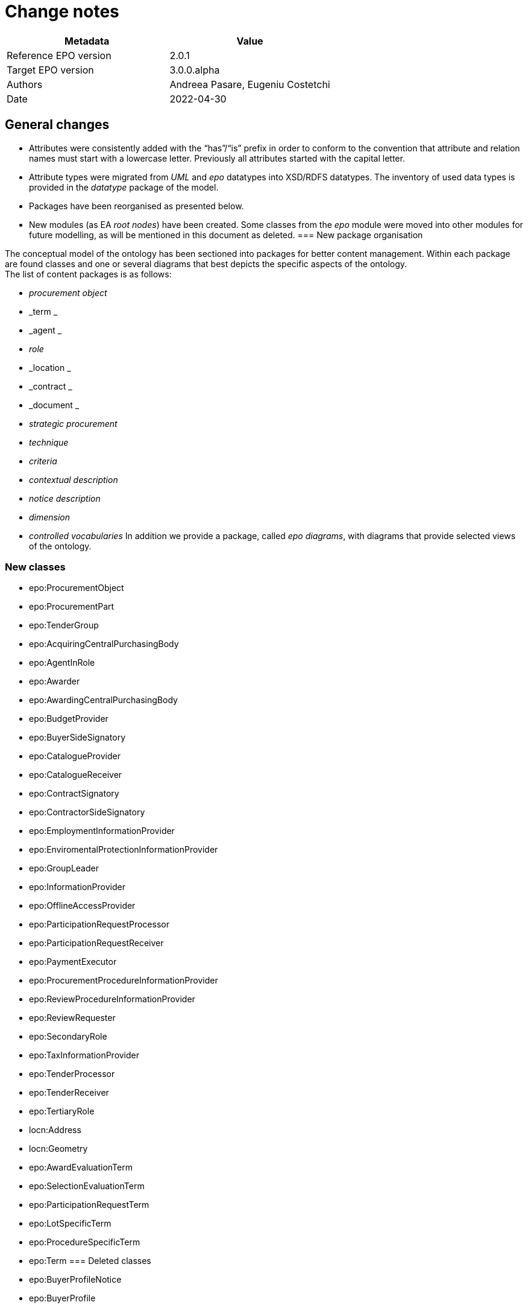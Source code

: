 = Change notes

|===
|*Metadata*|*Value*

|Reference EPO version|2.0.1
|Target EPO version|3.0.0.alpha
|Authors|Andreea Pasare, Eugeniu Costetchi
|Date|2022-04-30
|===
== General changes

* Attributes were consistently added with the “has”/“is” prefix in order to conform to the convention that attribute and relation names must start with a lowercase letter. Previously all attributes started with the capital letter.
* Attribute types were migrated from _UML_ and _epo_ datatypes into XSD/RDFS datatypes. The inventory of used data types is provided in the _datatype_ package of the model.
* Packages have been reorganised as presented below.
* New modules (as EA _root nodes_) have been created. Some classes from the _epo_ module were moved into other modules for future modelling, as will be mentioned in this document as deleted.
=== New package organisation

The conceptual model of the ontology has been sectioned into packages for better content management. Within each package are found classes and one or several diagrams that best depicts the specific aspects of the ontology.  +
The list of content packages is as follows:

* _procurement object_
* _term _
* _agent _
* _role_
* _location _
* _contract _
* _document _
* _strategic procurement_
* _technique_
* _criteria_
* _contextual description_
* _notice description_
* _dimension_
* _controlled vocabularies_
In addition we provide a package, called _epo diagrams_, with diagrams that provide selected views of the ontology.

=== New classes

* epo:ProcurementObject
* epo:ProcurementPart
* epo:TenderGroup
* epo:AcquiringCentralPurchasingBody
* epo:AgentInRole
* epo:Awarder
* epo:AwardingCentralPurchasingBody
* epo:BudgetProvider
* epo:BuyerSideSignatory
* epo:CatalogueProvider
* epo:CatalogueReceiver
* epo:ContractSignatory
* epo:ContractorSideSignatory
* epo:EmploymentInformationProvider
* epo:EnviromentalProtectionInformationProvider
* epo:GroupLeader
* epo:InformationProvider
* epo:OfflineAccessProvider
* epo:ParticipationRequestProcessor
* epo:ParticipationRequestReceiver
* epo:PaymentExecutor
* epo:ProcurementProcedureInformationProvider
* epo:ReviewProcedureInformationProvider
* epo:ReviewRequester
* epo:SecondaryRole
* epo:TaxInformationProvider
* epo:TenderProcessor
* epo:TenderReceiver
* epo:TertiaryRole
* locn:Address
* locn:Geometry
* epo:AwardEvaluationTerm
* epo:SelectionEvaluationTerm
* epo:ParticipationRequestTerm
* epo:LotSpecificTerm
* epo:ProcedureSpecificTerm
* epo:Term
=== Deleted classes

* epo:BuyerProfileNotice
* epo:BuyerProfile
* epo:CallForCompetition
* epo:CallForExpressionOfInterest
* epo:ContractAwardNotice
* epo:ContractModificationNotice
* epo:ContractNotice
* epo:Item
* epo:Location
* epo:PriorInformationNotice
* epo:ProjectProcurement
* epo:ResourceElement
* epo:Subcontract
* epo:TenderDocument
* epo:TenderLot
* epo:VoluntaryEx-anteTransparencyNotice
* epo:epo:LocationCoordinate
=== Deleted enumerations

* epo:cpb-type
== Changed classes

=== Agent package modifications

|===
|*class*|*added attributes*|*deleted attributes*

|epo:Agent||epo:ID
|epo:Agent|epo:hasName|
|epo:Organisation|epo:hasLegalName|
|epo:Organisation|epo:hasOrganisationUnit|
|===

|===
|*class*|*added property*|*deleted property*

|epo:Agent|epo:hasID -> epo:Identifier|
|epo:Organisation|epo:hasRegisteredAddress -> locn:Address|
|epo:Organisation|epo:hasAddress -> locn:Address|epo:hasLocation -> epo:Location
|epo:Organisation|epo:hasDeliveryGateway -> epo:Channel|
|epo:Organisation|epo:hasPrimaryContactPoint -> epo:ContactPoint|epo:hasDefaultContactPoint -> epo:ContactPoint
|epo:Person|epo:hasLegalLocation -> epo:Location|epo:hasRegisteredAddress -> locn:Address
|epo:Person|epo:hasCountryOfBirth -> at-voc:country|
|===

=== Procurement objects package modifications

epo:Lot class was duplicated in ePO 2.0.1.
|===
|*class*|*added attributes*|*deleted attributes*

|epo:LotGroup||epo:Description
|epo:LotGroup||epo:ID
|epo:LotGroup||epo:Title
|epo:Lot||epo:ID
|epo:Lot||epo:PerformingStafQualificationInformation
|epo:Lot||epo:ReservedProcurement
|epo:Lot||epo:SMESuitable
|epo:Lot||epo:Title
|epo:Lot||epo:VariantsPermission
|epo:Lot||epo:Description
|epo:Lot||epo:AdditionalInformation
|epo:PlannedProcurementPart|epo:hasEstimatedContractNoticePublicationDate|
|epo:PlannedProcurementPart||epo:AdditionalInformation
|epo:PlannedProcurementPart||epo:Description
|epo:PlannedProcurementPart||epo:ID
|epo:PlannedProcurementPart||epo:LegalBasisID
|epo:PlannedProcurementPart||epo:SMESuitable
|epo:PlannedProcurementPart||epo:Title
|epo:Procedure||epo:ChoiceJustification
|epo:Procedure||epo:Description
|epo:Procedure||epo:ID
|epo:Procedure||epo:LegalBasisID
|epo:Procedure||epo:LegalBasis
|epo:Procedure||epo:LegalRegime
|epo:Procedure||epo:ProcedureType
|epo:Procedure||epo:Title
|epo:ProcurementObject|epo:hasDescription|
|epo:ProcurementObject|epo:hasTitle|
|epo:ProcurementPart|epo:hasAdditionalInformation|
|epo:ProcurementPart|epo:isSMESuitable|
|epo:ProcurementPart|epo:isUsingEUFunds|
|epo:Purpose|epo:hasRecurrenceDescription|
|epo:Purpose|epo:hasRecurrence|
|epo:Purpose|epo:hasOptions|
|epo:Purpose||epo:AdditionalClassification
|epo:Purpose||epo:AdditionalContractNature
|epo:Purpose||epo:ContractNatureType
|epo:Purpose||epo:MainClassification
|epo:Purpose||epo:OptionsPermission
|epo:Purpose||epo:hasTotalMagnitudeQuantity
|epo:Tender|epo:hasCalculationMethod|
|(merged with epo:TenderLot)|epo:hasVariant|
|(merged with epo:TenderLot)||epo:ID
|===

|===
|*class*|*added property*|*deleted property*

|epo:LotGroup|epo:hasID -> epo:Identifier|
|epo:LotGroup|epo:setsGroupingContextFor -> epo:Lot|
|epo:LotGroup|epo:specifiesProcurementCriteria -> epo:ProcurementCriterion|
|epo:LotGroup||epo:isAwardedTo -> epo:Tender
|epo:LotGroup||epo:hasAwardedValue -> epo:Value
|epo:LotGroup|epo:hasEstimatedValue -> epo:MonetaryValue|epo:hasEstimatedValue -> epo:Value
|epo:Lot|generalization -> epo:ProcurementPart|
|epo:Lot||epo:isGroupedIn epo:LotGroup
|epo:Lot||epo:hasAwardedEstimatedValue -> epo:Value
|epo:Lot||epo:providesAdditionalInformation -> epo:StatisticalInformation
|epo:Lot||epo:requires -> epo:SecurityClearanceTerm
|epo:Lot|epo:hasEstimatedValue -> epo:MonetaryValue|epo:hasEstimatedValue -> epo:Value
|epo:Lot||epo:contributesToImplement -> epo:ProjectProcurement
|epo:Lot|epo:hasPurpose -> epo:Purpose|epo:has -> epo:Purpose
|epo:Lot||epo:isAwardedToTenderLot -> epo:TenderLot
|epo:Lot||epo:has -> epo:OpeningTerm
|epo:Lot||epo:involvesOverallStrategicProcurement -> epo:strategicProcurement
|epo:Lot|epo:hasPerformingStaffQualificationInformation -> at-voc:requirement-stage|epo:isProvidedWithin -> at-voc:requirement-stage
|epo:Lot||epo:hasEstimatedUserConcessionRevenue -> epo:Value
|epo:Lot||epo:applies -> epo:MultipleStageProcedureTerm
|epo:Lot||epo:applies -> epo:ContractTerm
|epo:Lot||epo:hasTenderEvaluationTerm -> epo:EvaluationTerm
|epo:Lot||epo:hasContractDuration -> epo:Period
|epo:Lot||epo:hasEstimatedBuyerConcessionRevenue -> epo:Value
|epo:Lot|epo:refersToPlannedPart -> epo:PlannedProcurementPart|epo:refersTo -> epo:PlannedProcurementPart
|epo:Lot||epo:isReferredToIn -> epo:ProcurementDocument
|epo:Lot||epo:hasAwardedValue -> epo:Value
|epo:Lot||epo:refersTo -> epo:Item
|epo:Lot||epo:isFundedBy -> epo:Fund
|epo:Lot|epo:isSubjectToLotTerm -> epo:LotSpecificTerm|
|epo:Lot|epo:usesTechnique -> epo:Technique|epo:uses -> epo:Technique
|epo:Lot|epo:specifiesProcurementCriteria -> epo:ProcurementCriterion|
|epo:PlannedProcurementPart|generalization -> epo:ProcurementPart|
|epo:PlannedProcurementPart|epo:hasLegalBasis -> at-voc:legal-basis|epo:hasLegalBasisID -> at-voc:legal-basis
|epo:PlannedProcurementPart|epo:usesChannel -> epo:Channel|epo:uses -> epo:Channel
|epo:PlannedProcurementPart|epo:hasPlannedDuration -> epo:Duration|
|epo:PlannedProcurementPart||epo:has -> epo:AccessTerm
|epo:PlannedProcurementPart||epo:has -> epo:ContractTerm
|epo:PlannedProcurementPart||epo:involvesOverallStrategicProcurement -> epo:StrategicProcurement
|epo:PlannedProcurementPart||epo:refersTo -> epo:Document
|epo:PlannedProcurementPart||epo:isFundedWith -> epo:Fund
|epo:Procedure|epo:isSubjectToProcedureSpecificTerm -> epo:ProcedureSpecificTerm|epo:has -> epo:ProcedureTerm
|epo:Procedure|epo:refersToPlannedPart -> epo:PlannedProcurementPart|
|epo:Procedure|epo:hasEstimatedValue -> epo:MonetaryValue|epo:hasEstimatedValue -> epo:Value
|epo:Procedure|generalization -> epo:ProcurementObject|
|epo:Procedure|epo:hasProcurementScopeDividedIntoLot -> epo:Lot|epo:specifies -> epo:Lot
|epo:Procedure|epo:specifiesExclusionGround -> epo:ExclusionGround|epo:uses -> epo:ExclusionGround
|epo:Procedure||epo:involvesOverallStrategicProcurement -> epo:StrategicProcurement
|epo:Procedure||epo:leadsTo -> epo:Contract
|epo:Procedure||epo:isResponsabilityOf -> epo:Buyer
|epo:Procedure||epo:isConcludedBy -> epo:Contract
|epo:Procedure||epo:uses -> epo:AccessTerm
|epo:Procedure||epo:has -> epo:DirectAwardTerm
|epo:Procedure||epo:hasTotalValue -> epo:Value
|epo:ProcurementObject|epo:isSubjectToTerm -> epo:Term|
|epo:ProcurementObject|epo:fulfillStrategicProcurement -> epo:StrategicProcurement|
|epo:ProcurementObject|epo:hasID -> epo:Identifier|
|epo:ProcurementPart|generalization -> epo:ProcurementObject|
|epo:ProcurementPart|epo:isFundedBy -> epo:Fund|
|epo:Purpose|epo:hasTotalQuantity -> epo:Quantity|
|epo:TenderGroup|epo:comprisesTender -> epo:Tender|
|epo:TenderGroup|epo:hasTotalValue -> epo:MonetaryValue|
|epo:TenderGroup|epo:isSubmittedForLotGroup -> epo:LotGroup|
|epo:Tender (merged with epo:TenderLot)|epo:isSupportedBy -> epo:TechnicalOffer|
|epo:Tender (merged with epo:TenderLot)|epo:isSubmittedForLot -> epo:Lot|
|epo:Tender (merged with epo:TenderLot)|epo:hasItemCountryOfOrigin -> at-voc:country|
|epo:Tender (merged with epo:TenderLot)|epo:subjectToGrouping -> epo:LotGroup|
|epo:Tender (merged with epo:TenderLot)|epo:forseesSubcontractingEstimate -> epo:SubcontractingEstimate|
|epo:Tender (merged with epo:TenderLot)|epo:hasEstimatedUserConcessionRevenue -> epo:MonetaryValue|
|epo:Tender (merged with epo:TenderLot)|generalization -> epo:ProcurementObject|
|epo:Tender (merged with epo:TenderLot)|epo:hasEstimatedBuyerConcessionRevenue -> epo:MonetaryValue|
|epo:Tender (merged with epo:TenderLot)|epo:hasFinancialOfferValuer -> epo:MonetaryValue|
|epo:Tender (merged with epo:TenderLot)|epo:isSupportedBy -> epo:ESPDResponse|
|epo:Tender (merged with epo:TenderLot)|epo:isSupportedBy -> epo:FinancialOffer|
|epo:Tender (merged with epo:TenderLot)||epo:attaches -> epo:TenderDocument
|epo:Tender (merged with epo:TenderLot)||epo:includes -> epo:TenderLot
|epo:Tender (merged with epo:TenderLot)||epo:hasSubmissionTerm -> epo:SubmissionTerm
|===

=== Roles package modifications

|===
|*class*|*added attributes*|*deleted attributes*

|epo:AgentInRole|epo:hasDescription|
|epo:AgentInRole|epo:hasTitle|
|epo:Buyer|epo:hasBuyerTypeDescription|epo:BuyerLegalTypeDescription
|epo:Buyer|epo:hasBuyerProfile|
|epo:Buyer||epo:hasBuyerLegalType
|epo:Buyer||epo:MainActivityType
|epo:CentralPurchasingBody||epo:CPBType
|epo:EconomicOperator||epo:EORoleType
|===

|===
|*class*|*added property*|*deleted property*

|epo:AcquiringCentralPurchasingBody|generalization -> epo:CentralPurchasingBody|
|epo:AgentInRole|epo:playedBy -> epo:Agent|
|epo:AgentInRole|epo:dependsOnRole -> epo:AgentInRole|
|epo:AgentInRole|epo:hasContactPointInRole -> epo:ContactPoint|
|epo:Awarder|epo:dependsOnBuyer -> epo:Buyer|
|epo:Awarder|generalization -> epo:PrimaryRole|
|epo:AwardingCentralPurchasingBody|generalization -> epo:CentralPurchasingBody|
|epo:BudgetProvider|epo:dependsOnServiceProvider -> epo:ProcurementServiceProvider|
|epo:BudgetProvider|generalization -> epo:SecondaryRole|
|epo:BudgetProvider|epo:dependsOnBuyer -> epo:Buyer|
|epo:BuyerSideSignatory|epo:dependsOnBuyer -> epo:Buyer|
|epo:BuyerSideSignatory|generalization -> epo:ContractSignatory|
|epo:Buyer|epo:hasBuyerType -> at-voc:buyer-legal-type|epo:hasBuyerLegalType -> at-voc:buyer-legal-type
|epo:Buyer|epo:delegatesAncillaryActivitiesTo -> epo:ProcurementServiceProvider|
|epo:Buyer||epo:executesPayment -> epo:Lot
|epo:Buyer||epo:processesTenders -> epo:Lot
|epo:Buyer||epo:has -> epo:BuyerProfile
|epo:Buyer||epo:processesRequestsToParticipate -> epo:Lot
|epo:Buyer||generalization -> epo:Role
|epo:Buyer||epo:providesMoreInformationOnTimeLimitsForReviewProcedures -> epo:Lot
|epo:Buyer||epo:receivesRequestsToParticipate -> epo:Lot
|epo:Buyer||epo:isGroupLeader -> epo:Lot
|epo:Buyer||epo:appoints -> epo:EvaluationBoard
|epo:Buyer||epo:makesDecision -> epo:AwardDecision
|epo:Buyer||epo:providesAdditionalInformationAboutProcurementProcedure -> epo:Lot
|epo:Buyer||epo:usesBudgetToPayContract -> epo:Lot
|epo:Buyer||epo:receivesTenders -> epo:Lot
|epo:Buyer||epo:providesOfflineAccessToProcurementDocuments -> epo:Lot
|epo:Buyer||epo:plans -> epo:PlannedProcurementPart
|epo:Buyer||epo:signsContract -> epo:Lot
|epo:CatalogueProvider|generalization -> epo:EconomicOperator|
|epo:CatalogueReceiver|generalization -> epo:PrimaryRole|
|epo:CentralPurchasingBody|epo:hasCentralPurchasingBody -> epo:cpb-type|
|epo:ContractSignatory|generalization -> epo:SecondaryRole|
|epo:ContractorSideSignatory|generalization -> epo:ContractSignatory|
|epo:ContractorSideSignatory|epo:dependsOnWinner -> epo:Winner|
|epo:Contractor|generalization -> epo:EconomicOperator|generalization -> epo:Winner
|epo:Contractor|epo:dependsOnContractorSideSignatory -> epo:ContractorSideSignatory|
|epo:EconomicOperator|epo:playedByBusiness epo:Business|
|epo:EmploymentInformationProvider|generalization -> epo:TertiaryRole|
|epo:EnviromentalProtectionInformationProvider|generalization -> epo:TertiaryRole|
|epo:GroupLeader|generalization -> epo:SecondaryRole|
|epo:InformationProvider|generalization -> epo:SecondaryRole|
|epo:InformationProvider|epo:dependsOnBuyer -> epo:Buyer|
|epo:InformationProvider|epo:dependsOnServiceProvider -> epo:ProcurementServiceProvider|
|epo:OfflineAccessProvider|generalization -> epo:InformationProvider|
|epo:ParticipationRequestProcessor|epo:dependsOnServiceProvider -> epo:ProcurementServiceProvider|
|epo:ParticipationRequestProcessor|epo:dependsOnBuyer -> epo:Buyer|
|epo:ParticipationRequestProcessor|generalization -> epo:SecondaryRole|
|epo:ParticipationRequestReceiver|epo:dependsOnServiceProvider -> epo:ProcurementServiceProvider|
|epo:ParticipationRequestReceiver|epo:dependsOnBuyer -> epo:Buyer|
|epo:ParticipationRequestReceiver|generalization -> epo:SecondaryRole|
|epo:PaymentExecutor|epo:dependsOnServiceProvider -> epo:ProcurementServiceProvider|
|epo:PaymentExecutor|epo:dependsOnBuyer -> epo:Buyer|
|epo:PaymentExecutor|generalization -> epo:SecondaryRole|
|epo:ProcurementProcedureInformationProvider|generalization -> epo:InformationProvider|
|epo:ProcurementServiceProvider|epo:actsOnBehalfOf -> epo:Buyer|
|epo:ProcurementServiceProvider||epo:receivesRequestsToParticipate -> epo:Lot
|epo:ProcurementServiceProvider||epo:providesAdditionalInformationAboutProcurementProcedure -> epo:Lot
|epo:ProcurementServiceProvider||epo:isGroupLeader -> epo:Lot
|epo:ProcurementServiceProvider||epo:executesPayment -> epo:Lot
|epo:ProcurementServiceProvider||epo:manages -> epo:BuyerProfile
|epo:ProcurementServiceProvider||epo:processesTenders -> epo:Lot
|epo:ProcurementServiceProvider||epo:processesRequestsToParticipate -> epo:Lot
|epo:ProcurementServiceProvider||epo:providesMoreInformationOnTimeLimitsForReviewProcedures -> epo:Lot
|epo:ProcurementServiceProvider||epo:usesBudgetToPayContract -> epo:Lot
|epo:ProcurementServiceProvider||epo:receivesTenders -> epo:Lot
|epo:ProcurementServiceProvider||epo:providesOfflineAccessToProcurementDocuments -> epo:Lot
|epo:ProcurementServiceProvider||epo:signsContract -> epo:Lot
|epo:ReviewProcedureInformationProvider|epo:dependsOnReviewer -> epo:Reviewer|
|epo:ReviewProcedureInformationProvider|generalization -> epo:InformationProvider|
|epo:ReviewRequester|generalization -> epo:PrimaryRole|
|epo:Reviewer||epo:providesMoreInformationOnTimeLimitsForReviewProcedures -> epo:Lot
|epo:PrimaryRole (renamed from epo:Role)|epo:playedByOrganisation -> epo:Organisation|
|epo:PrimaryRole (renamed from epo:Role)|generalization -> epo:AgentInRole|
|epo:PrimaryRole (renamed from epo:Role)||epo:has -> epo:ContactPoint
|epo:SecondaryRole|generalization -> epo:AgentInRole|
|epo:TaxInformationProvider|generalization -> epo:TertiaryRole|
|epo:TenderProcessor|epo:dependsOnServiceProvider -> epo:ProcurementServiceProvider|
|epo:TenderProcessor|epo:dependsOnBuyer -> epo:Buyer|
|epo:TenderProcessor|generalization -> epo:SecondaryRole|
|epo:TenderReceiver|epo:dependsOnServiceProvider -> epo:ProcurementServiceProvider|
|epo:TenderReceiver|epo:dependsOnBuyer -> epo:Buyer|
|epo:TenderReceiver|generalization -> epo:SecondaryRole|
|epo:Tenderer|epo:substantiatesExclusionGround -> epo:ExclusionGround|epo:substantiates -> epo:ExclusionGround
|epo:Tenderer||epo:withdraws -> epo:Tender
|epo:Tenderer||epo:submits -> epo:Tender
|epo:TertiaryRole|generalization -> epo:InformationProvider|
|epo:TertiaryRole|epo:providesRegulatoryInformation -> epo:RegulatoryFrameworkInformation|
|epo:Winner|epo:dependsOnTenderer -> epo:Tenderer|
|epo:Winner|generalization -> epo:EconomicOperator|generalization -> epo:Tenderer
|===

=== Location package modifications

|===
|*class*|*added attributes*|*deleted attributes*

|locn:Address (renamed from epo:Address)|locn:postName|epo:CityName
|locn:Address (renamed from epo:Address)|locn:postCode|epo:PostalZone
|locn:Address (renamed from epo:Address)|locn:thoroughfare|epo:StreetName
|locn:Address (renamed from epo:Address)|locn:adressArea|
|locn:Address (renamed from epo:Address)|locn:FullAddress|
|locn:Address (renamed from epo:Address)|locn:locatorDesignator|
|locn:Address (renamed from epo:Address)|locn:locatorName|
|locn:Address (renamed from epo:Address)||epo:AdditionalStreetName
|locn:Address (renamed from epo:Address)||epo:BlockName
|locn:Address (renamed from epo:Address)||epo:BuildingName
|locn:Address (renamed from epo:Address)||epo:BuildingNumber
|locn:Address (renamed from epo:Address)||epo:CitySubdivisionName
|locn:Address (renamed from epo:Address)||epo:CountryCode
|locn:Address (renamed from epo:Address)||epo:CountrySubentityCode
|locn:Address (renamed from epo:Address)||epo:CountrySubentity
|locn:Address (renamed from epo:Address)||epo:District
|locn:Address (renamed from epo:Address)||epo:Floor
|locn:Address (renamed from epo:Address)||epo:ID
|locn:Address (renamed from epo:Address)||epo:InhouseMail
|locn:Address (renamed from epo:Address)||epo:MarkAttention
|locn:Address (renamed from epo:Address)||epo:PlotIdentification
|locn:Address (renamed from epo:Address)||epo:PostBox
|locn:Address (renamed from epo:Address)||epo:Region
|locn:Address (renamed from epo:Address)||epo:Room
|locn:Address (renamed from epo:Address)||epo:TimezoneOffset
|epo:ContactPoint|epo:hasContactName|
|dct:Location|locn:geographicName|
|locn:Geometry|locn:latitude|
|locn:Geometry|locn:longitude|
|locn:Geometry|locn:coordinates|
|===


|===
|*class*|*added property*|*deleted property*

|locn:Address (renamed from epo:Address)|locn:adminUnitL2 -> at-voc:nuts|epo:hasCountrySubentityCode -> at-voc:nuts
|locn:Address (renamed from epo:Address)|locn:addressID -> epo:Identifier|
|locn:Address (renamed from epo:Address)|locn:adminUnitL1 -> at-voc:country|epo:hasCountryCode -> at-voc:country
|locn:Address (renamed from epo:Address)||epo:has -> epo:LocationCoordinate
|epo:ContactPoint|epo:hasAddress -> locn:Address|epo:hasLocation -> epo:Location
|epo:ContactPoint|generalization -> epo:CommunicationMeans|
|epo:ContactPoint||epo:has -> epo:Channel
|epo:ContactPoint||epo:hasContactPersonRole -> epo:Role
|dct:Location (renamed from epo:Location)|epo:hasCountryCode -> at-voc:country|
|dct:Location (renamed from epo:Location)|epo:hasNutsCode -> at-voc:nuts|
|dct:Location (renamed from epo:Location)|locn:geographicIdentifier -> epo:Identifier|
|dct:Location (renamed from epo:Location)|locn:geometry -> locn:Geometry|
|dct:Location (renamed from epo:Location)|locn:address -> locn:Address|
|dct:Location (renamed from epo:Location)||epo:hasPostalAddress -> epo:Address
|===

=== Contract package modifications

|===
|*class*|*added attributes*|*deleted attributes*

|epo:Contract|epo:hasAccessAddress|
|epo:Contract|epo:hasWinnerDecisionDate|
|epo:Contract|epo:ID|
|epo:Contract|epo:Title|
|epo:Fund||epo:ID
|epo:PurchaseContract|epo:isWithinFrameworkAgreement|
|===

|===
|*class*|*added property*|*deleted property*

|epo:Contract|epo:includesLot -> epo:Lot|
|epo:Contract|epo:signedBySignatory -> epo:ContractSignatory|
|epo:Contract|epo:includesLotAwardOutcome -> epo:LotAwardOutcome|
|epo:Contract|epo:hasEstimatedDuration -> epo:Duration|epo:hasEstimatedDuration -> epo:Period
|epo:Contract|epo:includesTender -> epo:Tender|
|epo:Contract|generalization -> epo:ProcurementObject|
|epo:Contract||epo:refersTo -> epo:Lot (epo:isReferredByA -> epo:Contract)
|epo:Contract||epo:attaches -> epo:Document
|epo:Contract||epo:isSignedBy -> epo:Agent (epo:isSignatoryPartyOf -> epo:Contract)
|epo:Contract||epo:refersToSignatory -> epo:Winner
|epo:Contract||epo:hasDuration -> epo:Period
|epo:Contract||epo:mentions -> epo:LotGroup
|epo:Contract||epo:refersTo -> epo:Tender
|epo:Contract||generalization -> epo:Document
|epo:Contract||epo:hasProcurementValue -> epo:Value
|epo:Contract||epo:hasDurationEvaluationPeriod -> epo:Period
|epo:Contract||epo:hasContractPurpose -> epo:Purpose
|epo:Fund|epo:hasID -> epo:Identifier|
|epo:PurchaseContract|epo:followsRulesSetBy -> epo:FrameworkAgreement|epo:hasRulesSetBy -> epo:FrameworkAgreement (epo:setsRulesOf -> epo:PurchaseContract)
|===
=== Term package modifications

|===
|*class*|*added attributes*|*deleted attributes*

|epo:AccessTerm|epo:isProcurementDocumentRestricted|epo:SomeProcurementDocumentRestricted
|epo:AccessTerm|epo:hasRestrictedAccessURL|
|epo:AccessTerm||epo:ProcurementDocumentLandingPage
|epo:AccessTerm||epo:SomeProcurementDocumentRestrictedJustification
|epo:Channel|epo:isAtypical|
|epo:ContractTerm||epo:BroadPlaceOfPerformance
|epo:ContractTerm||epo:ReservedExecution
|epo:FrameworkAgreementTerm||epo:FrameworkAgreementType
|epo:MultipleStageProcedureTerm||epo:MaximumCandidates
|epo:Prize||epo:PrizeValue
|epo:SubcontractTerm||epo:hasSubcontractingObligation
|epo:AwardEvaluationTerm|epo:hasAwardEvaluationFormula (from epo:EvaluationTerm)|
|epo:AwardEvaluationTerm|epo:hasOverallCostAwardCriteriaPonderation (from epo:EvaluationTerm)|
|epo:AwardEvaluationTerm|epo:hasOverallPriceAwardCriteriaPonderation (from epo:EvaluationTerm)|
|epo:AwardEvaluationTerm|epo:hasOverallQualityAwardCriteriaPonderation (from epo:EvaluationTerm)|
|epo:AwardEvaluationTerm|epo:hasAwardCriteriaOrderJustification|
|epo:DirectAwardTerm||epo:JustificationType
|epo:ProcedureTerm||epo:AdditionalInformationDeadline
|epo:SubmissionTerm||epo:ECataloguePersmission
|epo:SubmissionTerm||epo:ESubmissionPermission
|epo:SubmissionTerm||epo:Language
|epo:SubmissionTerm||epo:LateSubmissionPermission
|epo:SubmissionTerm||epo:NonElectronicSubmissionJustification
|epo:SubmissionTerm||epo:TenderSubcontractingInformation
|===


|===
|*class*|*added property*|*deleted property*

|epo:AccessTerm|epo:involvesInformationProvider -> epo:ProcurementProcedureInformationProvider|
|epo:AccessTerm|epo:hasProcurementDocumentLandingPage -> epo:Channel|
|epo:AccessTerm|epo:involvesProcurementDocument -> epo:ProcurementDocument|
|epo:AccessTerm|epo:involvesInformationProvider -> epo:OfflineAccessProvider|
|epo:AccessTerm|generalization -> epo:LotSpecificTerm|
|epo:AccessTerm|epo:refersToPlannedPart -> epo:PlannedProcurementPart|
|epo:AccessTerm|epo:hasDocumentRestrictionJustification -> at-voc:communication-justification|
|epo:Channel|generalization -> epo:CommunicationMeans|
|epo:OpeningTerm|generalization -> epo:LotSpecificTerm|
|epo:SecurityClearanceTerm|generalization -> epo:LotSpecificTerm|
|epo:SecurityClearanceTerm||epo:appliesTo -> org:Site
|epo:SecurityClearanceTerm||epo:appliesTo -> epo:Winner
|epo:SecurityClearanceTerm||epo:appliesTo -> epo:Document
|epo:ContractTerm|epo:involvesPaymentExecutor -> epo:PaymentExecutor|
|epo:ContractTerm|epo:involvesBudgetProvider -> epo:BudgetProvider|
|epo:ContractTerm|epo:hasSpecificPlaceOfPerformance -> dct:Location|epo:hasSpecificPlaceOfPerformance -> epo:Address
|epo:ContractTerm|generalization -> epo:LotSpecificTerm|
|epo:ContractTerm|epo:hasSubcontractingTerm -> epo:SubcontractTerm|epo:includes -> epo:SubcontractTerm
|epo:DesignContestRegimeTerm|generalization -> epo:LotSpecificTerm|
|epo:DesignContestRegimeTerm||epo:appliesTo -> epo:Lot
|epo:FrameworkAgreementTerm|generalization -> epo:ProcedureSpecificTerm|
|epo:FrameworkAgreementTerm|generalization -> epo:LotSpecificTerm|
|epo:FrameworkAgreementTerm||epo:appliesTo -> epo:Lot
|epo:FrameworkAgreementTerm||epo:isUsedBy -> epo:LotGroup
|epo:MultipleStageProcedureTerm|generalization -> epo:LotSpecificTerm|
|epo:Prize|epo:hasPrizeValue -> epo:MonetaryValue|
|epo:SubcontractTerm|generalization -> epo:LotSpecificTerm|
|epo:AwardEvaluationTerm|generalization -> epo:EvaluationTerm|
|epo:SelectionEvaluationTerm|generalization -> epo:EvaluationTerm|
|epo:EvaluationTerm|generalization -> epo:LotSpecificTerm|
|epo:ParticipationRequestTerm|epo:involvesParticipationRequestReceiver -> epo:ParticipationRequestReceiver|
|epo:ParticipationRequestTerm|generalization -> epo:LotSpecificTerm|
|epo:ParticipationRequestTerm|epo:involvesParticipationRequestProcessor -> epo:ParticipationRequestProcessor|
|epo:DirectAwardTerm|generalization -> epo:ProcedureSpecificTerm|
|epo:ProcedureTerm|epo:involvesReviewer -> epo:Reviewer|
|epo:ProcedureTerm|epo:involvesMediator -> epo:Mediator|
|epo:ProcedureTerm|epo:involvesPRocurementServiceProvider -> epo:ProcurementServiceProvider|
|epo:ProcedureTerm|epo:definesLotGroup -> epo:LotGroup|epo:combinesLotsInto -> epo:LotGroup
|epo:ProcedureTerm|generalization -> epo:ProcedureSpecificTerm|
|epo:ProcedureTerm|epo:involvesBuyer -> epo:Buyer|
|epo:ReviewTerm|epo:involvesReviewProcedureInformationProvider -> epo:ReviewProcedureInformationProvider|
|epo:ReviewTerm|generalization -> epo:LotSpecificTerm|
|epo:ReviewTerm||epo:isAppliedBy -> epo:Lot
|epo:SubmissionTerm|epo:involvesTenderReceiver -> epo:TenderReceiver|
|epo:SubmissionTerm|generalization -> epo:LotSpecificTerm|
|epo:SubmissionTerm|epo:involvesTenderProcessor -> epo:TenderProcessor|
|epo:SubmissionTerm||epo:isAppliedBy -> epo:Lot
|epo:LotSpecificTerm|generalization -> epo:Term|
|epo:ProcedureSpecificTerm|generalization -> epo:Term|
|===
=== Document package modifications

